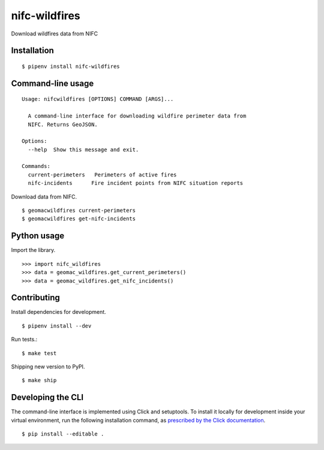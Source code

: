 nifc-wildfires
================

Download wildfires data from NIFC

.. image:: https://travis-ci.org/datadesk/geomac-wildfires.svg?branch=master
    :target: https://travis-ci.org/datadesk/geomac-wildfires

Installation
------------

::

    $ pipenv install nifc-wildfires


Command-line usage
------------------

::

    Usage: nifcwildfires [OPTIONS] COMMAND [ARGS]...

      A command-line interface for downloading wildfire perimeter data from
      NIFC. Returns GeoJSON.

    Options:
      --help  Show this message and exit.

    Commands:
      current-perimeters   Perimeters of active fires
      nifc-incidents      Fire incident points from NIFC situation reports


Download data from NIFC. ::

    $ geomacwildfires current-perimeters
    $ geomacwildfires get-nifc-incidents


Python usage
------------

Import the library. ::

    >>> import nifc_wildfires
    >>> data = geomac_wildfires.get_current_perimeters()
    >>> data = geomac_wildfires.get_nifc_incidents()


Contributing
------------

Install dependencies for development. ::

    $ pipenv install --dev

Run tests.::

    $ make test

Shipping new version to PyPI. ::

    $ make ship


Developing the CLI
------------------

The command-line interface is implemented using Click and setuptools. To install it locally for development inside your virtual environment, run the following installation command, as `prescribed by the Click documentation <https://click.palletsprojects.com/en/7.x/setuptools/#setuptools-integration>`_. ::

    $ pip install --editable .
